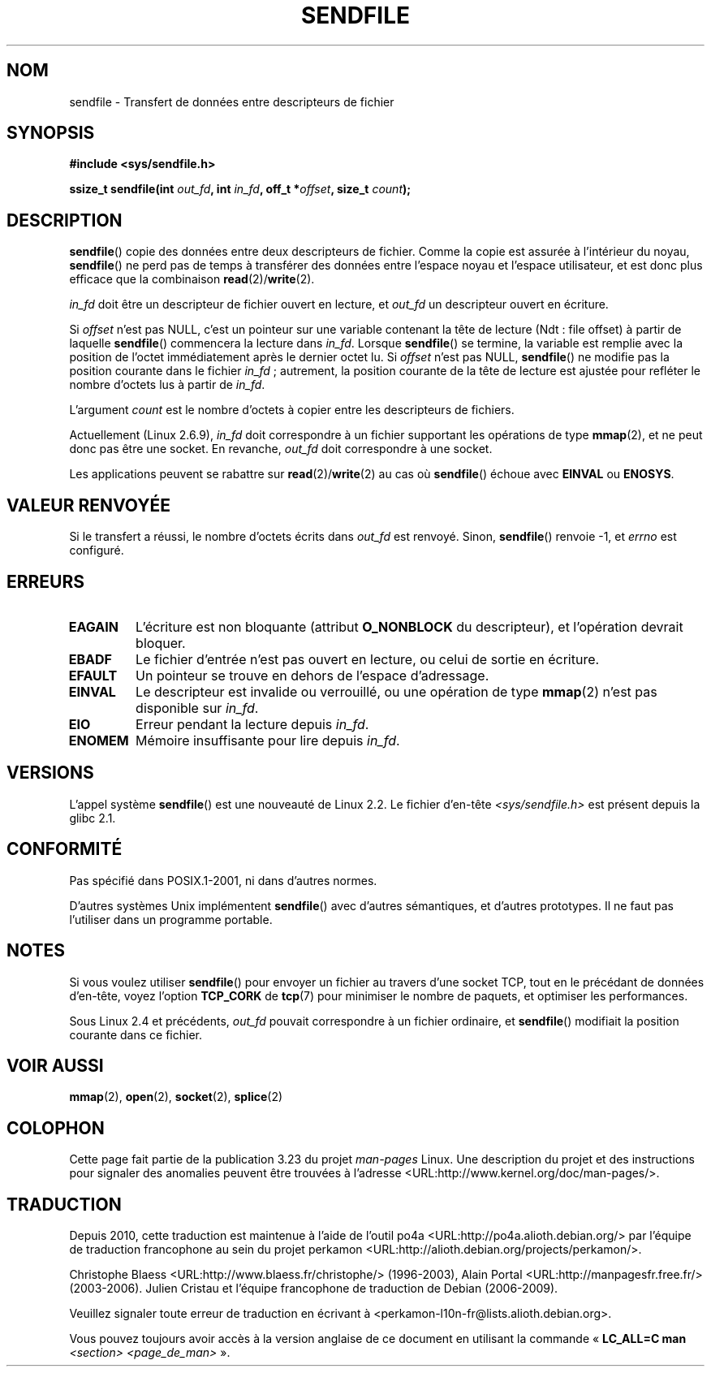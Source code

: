 .\" This man page is Copyright (C) 1998 Pawel Krawczyk.
.\" Permission is granted to distribute possibly modified copies
.\" of this page provided the header is included verbatim,
.\" and in case of nontrivial modification author and date
.\" of the modification is added to the header.
.\" $Id: sendfile.2,v 1.5 1999/05/18 11:54:11 freitag Exp $
.\" 2000-11-19 bert hubert <ahu@ds9a.nl>: in_fd cannot be socket
.\"
.\" 2004-12-17, mtk
.\"	updated description of in_fd and out_fd for 2.6
.\"	Various wording and formatting changes
.\"
.\" 2005-03-31 Martin Pool <mbp@sourcefrog.net> mmap() improvements
.\"
.\"*******************************************************************
.\"
.\" This file was generated with po4a. Translate the source file.
.\"
.\"*******************************************************************
.TH SENDFILE 2 "17 décembre 2004" Linux "Manuel du programmeur Linux"
.SH NOM
sendfile \- Transfert de données entre descripteurs de fichier
.SH SYNOPSIS
\fB#include <sys/sendfile.h>\fP
.sp
.\" The below is too ugly. Comments about glibc versions belong
.\" in the notes, not in the header.
.\"
.\" .B #include <features.h>
.\" .br
.\" .B #if (__GLIBC__==2 && __GLIBC_MINOR__>=1) || __GLIBC__>2
.\" .br
.\" .B #include <sys/sendfile.h>
.\" .br
.\" #else
.\" .br
.\" .B #include <sys/types.h>
.\" .br
.\" .B /* No system prototype before glibc 2.1. */
.\" .br
.\" .BI "ssize_t sendfile(int" " out_fd" ", int" " in_fd" ", off_t *" \
.\"                       offset ", size_t" " count" )
.\" .br
.\" .B #endif
.\"
\fBssize_t sendfile(int\fP\fI out_fd\fP\fB, int\fP\fI in_fd\fP\fB, off_t *\fP\fIoffset\fP\fB,
size_t\fP\fI count\fP\fB);\fP
.SH DESCRIPTION
\fBsendfile\fP() copie des données entre deux descripteurs de fichier. Comme la
copie est assurée à l'intérieur du noyau, \fBsendfile\fP() ne perd pas de temps
à transférer des données entre l'espace noyau et l'espace utilisateur, et
est donc plus efficace que la combinaison \fBread\fP(2)/\fBwrite\fP(2).

\fIin_fd\fP doit être un descripteur de fichier ouvert en lecture, et \fIout_fd\fP
un descripteur ouvert en écriture.

Si \fIoffset\fP n'est pas NULL, c'est un pointeur sur une variable contenant la
tête de lecture (Ndt\ : file offset) à partir de laquelle \fBsendfile\fP()
commencera la lecture dans \fIin_fd\fP. Lorsque \fBsendfile\fP() se termine, la
variable est remplie avec la position de l'octet immédiatement après le
dernier octet lu. Si \fIoffset\fP n'est pas NULL, \fBsendfile\fP() ne modifie pas
la position courante dans le fichier \fIin_fd\fP\ ; autrement, la position
courante de la tête de lecture est ajustée pour refléter le nombre d'octets
lus à partir de \fIin_fd\fP.

L'argument \fIcount\fP est le nombre d'octets à copier entre les descripteurs
de fichiers.

Actuellement (Linux 2.6.9), \fIin_fd\fP doit correspondre à un fichier
supportant les opérations de type \fBmmap\fP(2), et ne peut donc pas être une
socket. En revanche, \fIout_fd\fP doit correspondre à une socket.

Les applications peuvent se rabattre sur \fBread\fP(2)/\fBwrite\fP(2) au cas où
\fBsendfile\fP() échoue avec \fBEINVAL\fP ou \fBENOSYS\fP.
.SH "VALEUR RENVOYÉE"
Si le transfert a réussi, le nombre d'octets écrits dans \fIout_fd\fP est
renvoyé. Sinon, \fBsendfile\fP() renvoie \-1, et \fIerrno\fP est configuré.
.SH ERREURS
.TP 
\fBEAGAIN\fP
L'écriture est non bloquante (attribut \fBO_NONBLOCK\fP du descripteur), et
l'opération devrait bloquer.
.TP 
\fBEBADF\fP
Le fichier d'entrée n'est pas ouvert en lecture, ou celui de sortie en
écriture.
.TP 
\fBEFAULT\fP
Un pointeur se trouve en dehors de l'espace d'adressage.
.TP 
\fBEINVAL\fP
Le descripteur est invalide ou verrouillé, ou une opération de type
\fBmmap\fP(2) n'est pas disponible sur \fIin_fd\fP.
.TP 
\fBEIO\fP
Erreur pendant la lecture depuis \fIin_fd\fP.
.TP 
\fBENOMEM\fP
Mémoire insuffisante pour lire depuis \fIin_fd\fP.
.SH VERSIONS
L'appel système \fBsendfile\fP() est une nouveauté de Linux 2.2. Le fichier
d'en\-tête \fI<sys/sendfile.h>\fP est présent depuis la glibc 2.1.
.SH CONFORMITÉ
Pas spécifié dans POSIX.1\-2001, ni dans d'autres normes.

D'autres systèmes Unix implémentent \fBsendfile\fP() avec d'autres sémantiques,
et d'autres prototypes. Il ne faut pas l'utiliser dans un programme
portable.
.SH NOTES
Si vous voulez utiliser \fBsendfile\fP() pour envoyer un fichier au travers
d'une socket TCP, tout en le précédant de données d'en\-tête, voyez l'option
\fBTCP_CORK\fP de \fBtcp\fP(7) pour minimiser le nombre de paquets, et optimiser
les performances.

Sous Linux 2.4 et précédents, \fIout_fd\fP pouvait correspondre à un fichier
ordinaire, et \fBsendfile\fP() modifiait la position courante dans ce fichier.
.SH "VOIR AUSSI"
\fBmmap\fP(2), \fBopen\fP(2), \fBsocket\fP(2), \fBsplice\fP(2)

.SH COLOPHON
Cette page fait partie de la publication 3.23 du projet \fIman\-pages\fP
Linux. Une description du projet et des instructions pour signaler des
anomalies peuvent être trouvées à l'adresse
<URL:http://www.kernel.org/doc/man\-pages/>.
.SH TRADUCTION
Depuis 2010, cette traduction est maintenue à l'aide de l'outil
po4a <URL:http://po4a.alioth.debian.org/> par l'équipe de
traduction francophone au sein du projet perkamon
<URL:http://alioth.debian.org/projects/perkamon/>.
.PP
Christophe Blaess <URL:http://www.blaess.fr/christophe/> (1996-2003),
Alain Portal <URL:http://manpagesfr.free.fr/> (2003-2006).
Julien Cristau et l'équipe francophone de traduction de Debian\ (2006-2009).
.PP
Veuillez signaler toute erreur de traduction en écrivant à
<perkamon\-l10n\-fr@lists.alioth.debian.org>.
.PP
Vous pouvez toujours avoir accès à la version anglaise de ce document en
utilisant la commande
«\ \fBLC_ALL=C\ man\fR \fI<section>\fR\ \fI<page_de_man>\fR\ ».
